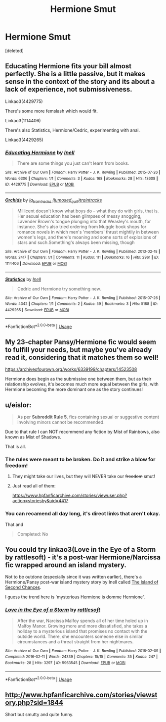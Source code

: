 #+TITLE: Hermione Smut

* Hermione Smut
:PROPERTIES:
:Score: 3
:DateUnix: 1539373660.0
:DateShort: 2018-Oct-12
:FlairText: Fic Search
:END:
[deleted]


** Educating Hermione fits your bill almost perfectly. She is a little passive, but it makes sense in the context of the story and its about a lack of experience, not submissiveness.

Linkao3(4429775)

There's some more femslash which would fit.

Linkao3(1114406)

There's also Statistics, Hermione/Cedric, experimenting with anal.

Linkao3(4429265)
:PROPERTIES:
:Author: Hellstrike
:Score: 5
:DateUnix: 1539381413.0
:DateShort: 2018-Oct-13
:END:

*** [[https://archiveofourown.org/works/4429775][*/Educating Hermione/*]] by [[https://www.archiveofourown.org/users/Inell/pseuds/Inell][/Inell/]]

#+begin_quote
  There are some things you just can't learn from books.
#+end_quote

^{/Site/:} ^{Archive} ^{of} ^{Our} ^{Own} ^{*|*} ^{/Fandom/:} ^{Harry} ^{Potter} ^{-} ^{J.} ^{K.} ^{Rowling} ^{*|*} ^{/Published/:} ^{2015-07-26} ^{*|*} ^{/Words/:} ^{6306} ^{*|*} ^{/Chapters/:} ^{1/1} ^{*|*} ^{/Comments/:} ^{3} ^{*|*} ^{/Kudos/:} ^{168} ^{*|*} ^{/Bookmarks/:} ^{28} ^{*|*} ^{/Hits/:} ^{13608} ^{*|*} ^{/ID/:} ^{4429775} ^{*|*} ^{/Download/:} ^{[[https://archiveofourown.org/downloads/In/Inell/4429775/Educating%20Hermione.epub?updated_at=1491687264][EPUB]]} ^{or} ^{[[https://archiveofourown.org/downloads/In/Inell/4429775/Educating%20Hermione.mobi?updated_at=1491687264][MOBI]]}

--------------

[[https://archiveofourown.org/works/1114406][*/Orchids/*]] by [[https://www.archiveofourown.org/users/lumosed_quill/pseuds/lq_traintracks/users/traintracks/pseuds/traintracks][/lq_traintracks (lumosed_quill)traintracks/]]

#+begin_quote
  Millicent doesn't know what boys do -- what they do with girls, that is. Her sexual education has been glimpses of messy snogging, Lavender Brown's tongue plunging into that Weasley's mouth, for instance. She's also tried ordering from Muggle book shops for romance novels in which men's 'members' thrust mightily in between women's legs, and there's moaning and some sorts of explosions of stars and such.Something's always been missing, though
#+end_quote

^{/Site/:} ^{Archive} ^{of} ^{Our} ^{Own} ^{*|*} ^{/Fandom/:} ^{Harry} ^{Potter} ^{-} ^{J.} ^{K.} ^{Rowling} ^{*|*} ^{/Published/:} ^{2013-02-18} ^{*|*} ^{/Words/:} ^{2417} ^{*|*} ^{/Chapters/:} ^{1/1} ^{*|*} ^{/Comments/:} ^{11} ^{*|*} ^{/Kudos/:} ^{111} ^{*|*} ^{/Bookmarks/:} ^{16} ^{*|*} ^{/Hits/:} ^{2961} ^{*|*} ^{/ID/:} ^{1114406} ^{*|*} ^{/Download/:} ^{[[https://archiveofourown.org/downloads/lq/lq_traintracks-traintracks/1114406/Orchids.epub?updated_at=1504569838][EPUB]]} ^{or} ^{[[https://archiveofourown.org/downloads/lq/lq_traintracks-traintracks/1114406/Orchids.mobi?updated_at=1504569838][MOBI]]}

--------------

[[https://archiveofourown.org/works/4429265][*/Statistics/*]] by [[https://www.archiveofourown.org/users/Inell/pseuds/Inell][/Inell/]]

#+begin_quote
  Cedric and Hermione try something new.
#+end_quote

^{/Site/:} ^{Archive} ^{of} ^{Our} ^{Own} ^{*|*} ^{/Fandom/:} ^{Harry} ^{Potter} ^{-} ^{J.} ^{K.} ^{Rowling} ^{*|*} ^{/Published/:} ^{2015-07-26} ^{*|*} ^{/Words/:} ^{4342} ^{*|*} ^{/Chapters/:} ^{1/1} ^{*|*} ^{/Comments/:} ^{2} ^{*|*} ^{/Kudos/:} ^{59} ^{*|*} ^{/Bookmarks/:} ^{3} ^{*|*} ^{/Hits/:} ^{5188} ^{*|*} ^{/ID/:} ^{4429265} ^{*|*} ^{/Download/:} ^{[[https://archiveofourown.org/downloads/In/Inell/4429265/Statistics.epub?updated_at=1491687214][EPUB]]} ^{or} ^{[[https://archiveofourown.org/downloads/In/Inell/4429265/Statistics.mobi?updated_at=1491687214][MOBI]]}

--------------

*FanfictionBot*^{2.0.0-beta} | [[https://github.com/tusing/reddit-ffn-bot/wiki/Usage][Usage]]
:PROPERTIES:
:Author: FanfictionBot
:Score: 2
:DateUnix: 1539381444.0
:DateShort: 2018-Oct-13
:END:


** My 23-chapter Pansy/Hermione fic would seem to fulfill your needs, but maybe you've already read it, considering that it matches them so well!

[[https://archiveofourown.org/works/6339199/chapters/14523508]]

Hermione does begin as the submissive one between them, but as their relationship evolves, it's becomes much more equal between the girls, with Hermione becoming the more dominant one as the story continues!
:PROPERTIES:
:Author: Jemina004
:Score: 2
:DateUnix: 1539375429.0
:DateShort: 2018-Oct-12
:END:


** u/eislor:
#+begin_quote
  As per *Subreddit Rule 5*, fics containing sexual or suggestive content involving minors cannot be recommended.
#+end_quote

Due to that rule I can NOT recommend any fiction by Mist of Rainbows, also known as Mist of Shadows.

That is all.
:PROPERTIES:
:Author: eislor
:Score: 2
:DateUnix: 1539391795.0
:DateShort: 2018-Oct-13
:END:

*** The rules were meant to be broken. Do it and strike a blow for freedom!
:PROPERTIES:
:Author: Jemina004
:Score: 3
:DateUnix: 1539401563.0
:DateShort: 2018-Oct-13
:END:

**** They might take our lives, but they will NEVER take our +freedom+ smut!
:PROPERTIES:
:Author: Hellstrike
:Score: 2
:DateUnix: 1539420626.0
:DateShort: 2018-Oct-13
:END:


**** Just read all of them:

[[https://www.hpfanficarchive.com/stories/viewuser.php?action=storiesby&uid=4417]]
:PROPERTIES:
:Author: eislor
:Score: 1
:DateUnix: 1539521608.0
:DateShort: 2018-Oct-14
:END:


*** You can recamend all day long, it's direct links that aren't okay.

That and

#+begin_quote
  Completed: No
#+end_quote
:PROPERTIES:
:Author: Socio_Pathic
:Score: 1
:DateUnix: 1540395157.0
:DateShort: 2018-Oct-24
:END:


** You could try linkao3(Love in the Eye of a Storm by rattlesoft) - it's a post-war Hermione/Narcissa fic wrapped around an island mystery.

Not to be outdone (especially since it was written earlier), there's a Hermione/Pansy post-war island mystery story by Inell called [[http://inell.avada-kedavra.net/viewstory.php?sid=397&ageconsent=ok&warning=2][The Island of Second Chances]].

I guess the trend here is 'mysterious Hermione is domme Hermione'.
:PROPERTIES:
:Author: wordhammer
:Score: 1
:DateUnix: 1539380247.0
:DateShort: 2018-Oct-13
:END:

*** [[https://archiveofourown.org/works/5963545][*/Love in the Eye of a Storm/*]] by [[https://www.archiveofourown.org/users/rattlesoft/pseuds/rattlesoft][/rattlesoft/]]

#+begin_quote
  After the war, Narcissa Malfoy spends all of her time holed up in Malfoy Manor. Growing more and more dissatisfied, she takes a holiday to a mysterious island that promises no contact with the outside world. There, she encounters someone else in similar circumstances and a threat straight from her nightmares.
#+end_quote

^{/Site/:} ^{Archive} ^{of} ^{Our} ^{Own} ^{*|*} ^{/Fandom/:} ^{Harry} ^{Potter} ^{-} ^{J.} ^{K.} ^{Rowling} ^{*|*} ^{/Published/:} ^{2016-02-09} ^{*|*} ^{/Completed/:} ^{2016-02-11} ^{*|*} ^{/Words/:} ^{24339} ^{*|*} ^{/Chapters/:} ^{15/15} ^{*|*} ^{/Comments/:} ^{35} ^{*|*} ^{/Kudos/:} ^{247} ^{*|*} ^{/Bookmarks/:} ^{28} ^{*|*} ^{/Hits/:} ^{3297} ^{*|*} ^{/ID/:} ^{5963545} ^{*|*} ^{/Download/:} ^{[[https://archiveofourown.org/downloads/ra/rattlesoft/5963545/Love%20in%20the%20Eye%20of%20a%20Storm.epub?updated_at=1455217658][EPUB]]} ^{or} ^{[[https://archiveofourown.org/downloads/ra/rattlesoft/5963545/Love%20in%20the%20Eye%20of%20a%20Storm.mobi?updated_at=1455217658][MOBI]]}

--------------

*FanfictionBot*^{2.0.0-beta} | [[https://github.com/tusing/reddit-ffn-bot/wiki/Usage][Usage]]
:PROPERTIES:
:Author: FanfictionBot
:Score: 1
:DateUnix: 1539380275.0
:DateShort: 2018-Oct-13
:END:


** [[http://www.hpfanficarchive.com/stories/viewstory.php?sid=1844]]

Short but smutty and quite funny.
:PROPERTIES:
:Author: rpeh
:Score: 1
:DateUnix: 1539425612.0
:DateShort: 2018-Oct-13
:END:
